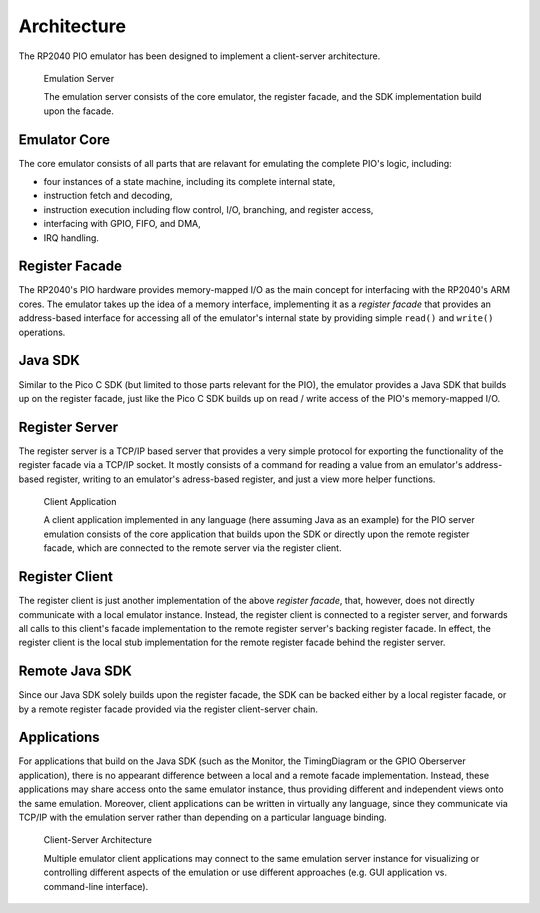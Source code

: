 .. _section-top_architecture:

Architecture
============

The RP2040 PIO emulator has been designed to implement a client-server
architecture.

.. figure:: images/server.png
   :scale: 80 %
   :alt: Emulation Server

   Emulation Server

   The emulation server consists of the core emulator, the register
   facade, and the SDK implementation build upon the facade.

Emulator Core
~~~~~~~~~~~~~

The core emulator consists of all parts that are
relavant for emulating the complete PIO's logic, including:

* four instances of a state machine, including its complete internal
  state,
* instruction fetch and decoding,
* instruction execution including flow control, I/O, branching, and
  register access,
* interfacing with GPIO, FIFO, and DMA,
* IRQ handling.

Register Facade
~~~~~~~~~~~~~~~

The RP2040's PIO hardware provides memory-mapped I/O as the main
concept for interfacing with the RP2040's ARM cores.  The emulator
takes up the idea of a memory interface, implementing it as a
*register facade* that provides an address-based interface for
accessing all of the emulator's internal state by providing simple
``read()`` and ``write()`` operations.

Java SDK
~~~~~~~~

Similar to the Pico C SDK (but limited to those parts relevant for the
PIO), the emulator provides a Java SDK that builds up on the register
facade, just like the Pico C SDK builds up on read / write access of
the PIO's memory-mapped I/O.

Register Server
~~~~~~~~~~~~~~~

The register server is a TCP/IP based server that provides a very
simple protocol for exporting the functionality of the register facade
via a TCP/IP socket.  It mostly consists of a command for reading a
value from an emulator's address-based register, writing to an
emulator's adress-based register, and just a view more helper
functions.

.. figure:: images/client.png
   :scale: 80 %
   :alt: Client Application

   Client Application

   A client application implemented in any language (here assuming
   Java as an example) for the PIO server emulation consists of the
   core application that builds upon the SDK or directly upon the
   remote register facade, which are connected to the remote server
   via the register client.

Register Client
~~~~~~~~~~~~~~~

The register client is just another implementation of the above
*register facade*, that, however, does not directly communicate with a
local emulator instance.  Instead, the register client is connected to
a register server, and forwards all calls to this client's facade
implementation to the remote register server's backing register
facade.  In effect, the register client is the local stub
implementation for the remote register facade behind the register
server.

Remote Java SDK
~~~~~~~~~~~~~~~

Since our Java SDK solely builds upon the register facade, the SDK can
be backed either by a local register facade, or by a remote register
facade provided via the register client-server chain.

Applications
~~~~~~~~~~~~

For applications that build on the Java SDK (such as the Monitor, the
TimingDiagram or the GPIO Oberserver application), there is no
appearant difference between a local and a remote facade
implementation.  Instead, these applications may share access onto the
same emulator instance, thus providing different and independent views
onto the same emulation.  Moreover, client applications can be written
in virtually any language, since they communicate via TCP/IP with the
emulation server rather than depending on a particular language
binding.

.. figure:: images/client-server.png
   :scale: 80 %
   :alt: Client-Server Architecture

   Client-Server Architecture

   Multiple emulator client applications may connect to the same
   emulation server instance for visualizing or controlling different
   aspects of the emulation or use different approaches (e.g. GUI
   application vs. command-line interface).
